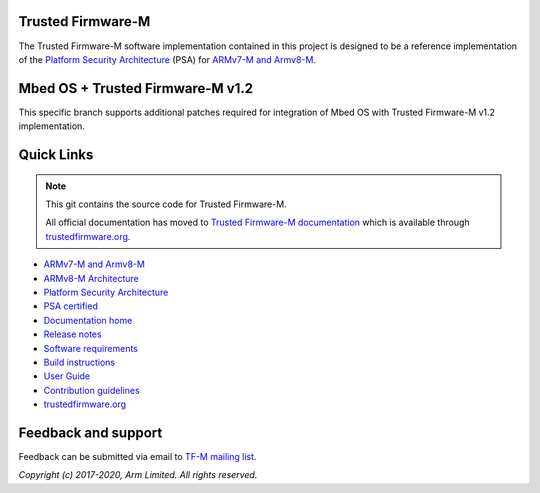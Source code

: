 ##################
Trusted Firmware-M
##################
The Trusted Firmware-M software implementation contained in this project is
designed to be a reference implementation of the
`Platform Security Architecture`_ (PSA) for `ARMv7-M and Armv8-M`_.

#################################
Mbed OS + Trusted Firmware-M v1.2
#################################

This specific branch supports additional patches required for integration
of Mbed OS with Trusted Firmware-M v1.2 implementation.

###########
Quick Links
###########

.. Note::
    This git contains the source code for Trusted Firmware-M.

    All official documentation has moved to `Trusted Firmware-M documentation`_
    which is available through `trustedfirmware.org`_.

* `ARMv7-M and Armv8-M`_
* `ARMv8-M Architecture`_
* `Platform Security Architecture`_
* `PSA certified`_
* `Documentation home`_
* `Release notes`_
* `Software requirements`_
* `Build instructions`_
* `User Guide`_
* `Contribution guidelines`_
* `trustedfirmware.org`_

####################
Feedback and support
####################
Feedback can be submitted via email to
`TF-M mailing list <tf-m@lists.trustedfirmware.org>`__.

.. _License: https://ci.trustedfirmware.org/job/tf-m-build-test-nightly/lastSuccessfulBuild/artifact/build-docs/tf-m_documents/install/doc/user_guide/html/docs/lic.html
.. _Contribution guidelines: https://ci.trustedfirmware.org/job/tf-m-build-test-nightly/lastSuccessfulBuild/artifact/build-docs/tf-m_documents/install/doc/user_guide/html/docs/contributing.html
.. _Build instructions: https://ci.trustedfirmware.org/job/tf-m-build-test-nightly/lastSuccessfulBuild/artifact/build-docs/tf-m_documents/install/doc/user_guide/html/docs/user_guides/tfm_build_instruction.html
.. _Software requirements: https://ci.trustedfirmware.org/job/tf-m-build-test-nightly/lastSuccessfulBuild/artifact/build-docs/tf-m_documents/install/doc/user_guide/html/docs/user_guides/tfm_sw_requirement.html
.. _User Guide: https://ci.trustedfirmware.org/job/tf-m-build-test-nightly/lastSuccessfulBuild/artifact/build-docs/tf-m_documents/install/doc/user_guide/html/docs/user_guides/tfm_user_guide.html
.. _ARMv7-M and Armv8-M: https://developer.arm.com/architectures/cpu-architecture/m-profile
.. _ARMv8-M Architecture: https://developer.arm.com/docs/100688/latest/an-introduction-to-the-armv8-m-architecture
.. _Platform Security Architecture: https://www.arm.com/why-arm/architecture/platform-security-architecture
.. _PSA certified: https://www.psacertified.org/
.. _Trusted Firmware-M documentation: `Documentation home`_
.. _Documentation home: https://ci.trustedfirmware.org/job/tf-m-build-test-nightly/lastSuccessfulBuild/artifact/build-docs/tf-m_documents/install/doc/user_guide/html/docs/readme.html
.. _trustedfirmware.org: http://www.trustedfirmware.org
.. _Release notes: https://ci.trustedfirmware.org/job/tf-m-build-test-nightly/lastSuccessfulBuild/artifact/build-docs/tf-m_documents/install/doc/user_guide/html/docs/changelog.html

*Copyright (c) 2017-2020, Arm Limited. All rights reserved.*

